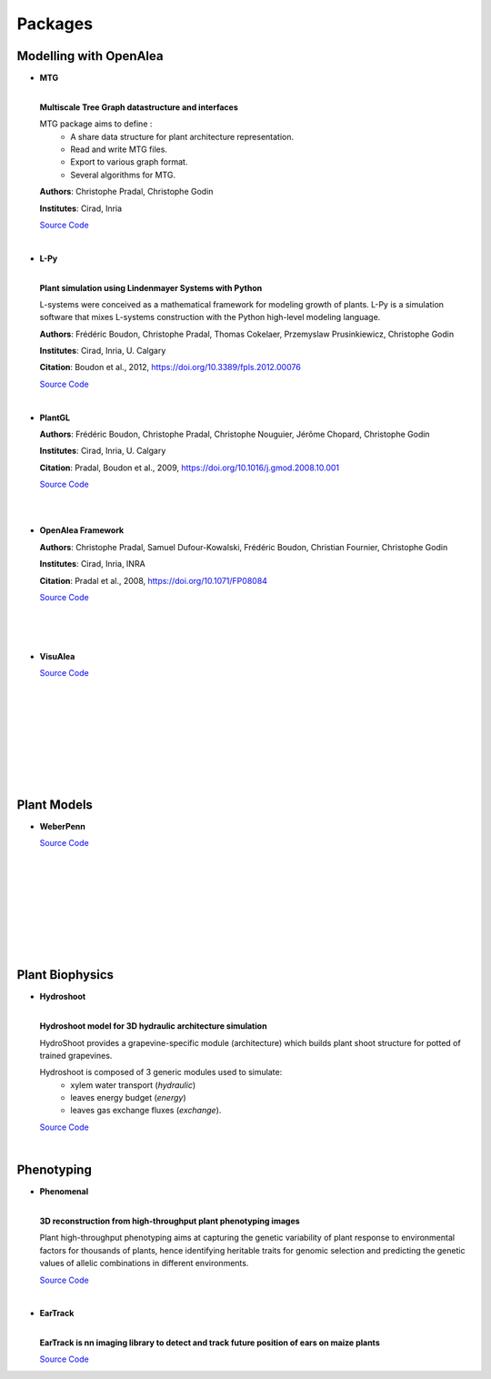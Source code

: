 .. _packages:

========
Packages
========

Modelling with OpenAlea
=======================

* **MTG**

  .. image:: https://readthedocs.org/projects/mtg/badge/?version=latest
     :target: http://mtg.readthedocs.io/en/latest/

  |
  | **Multiscale Tree Graph datastructure and interfaces**

  .. image:: ./images/mtg_plantframe.png
     :width: 200px
     :alt: mtg image
     :align: left

  MTG package aims to define :
    * A share data structure for plant architecture representation.
    * Read and write MTG files.
    * Export to various graph format.
    * Several algorithms for MTG.       

  
  **Authors**: Christophe Pradal, Christophe Godin
  
  **Institutes**: Cirad, Inria
  
  `Source Code <https://github.com/openalea/mtg>`_

  |

* **L-Py**
     
  .. image:: https://readthedocs.org/projects/lpy/badge/?version=latest
     :target: http://lpy.readthedocs.io/en/latest/

  | 
  | **Plant simulation using Lindenmayer Systems with Python**

  .. image:: ./images/lpy_lpymagic.png
     :width: 200px
     :alt: lpy image
     :align: left

  L-systems were conceived as a mathematical framework for modeling growth of plants. 
  L-Py is a simulation software that mixes L-systems construction with the Python high-level modeling language. 
 
  **Authors**: Frédéric Boudon, Christophe Pradal, Thomas Cokelaer, Przemyslaw Prusinkiewicz, Christophe Godin
  
  **Institutes**: Cirad, Inria, U. Calgary
  
  **Citation**: Boudon et al., 2012, https://doi.org/10.3389/fpls.2012.00076
  
  `Source Code <https://github.com/openalea/lpy>`_

  |

* **PlantGL**

  .. image:: ./images/plantgl_objects.png
     :width: 200px
     :alt: plantgl image
     :align: left

  **Authors**: Frédéric Boudon, Christophe Pradal, Christophe Nouguier, Jérôme Chopard, Christophe Godin
  
  **Institutes**: Cirad, Inria, U. Calgary
  
  **Citation**: Pradal, Boudon et al., 2009, https://doi.org/10.1016/j.gmod.2008.10.001
  
  `Source Code <https://github.com/openalea/plantgl>`_

  |
  |

* **OpenAlea Framework**

  .. image:: ./images/openalea_web.png
     :width: 200px
     :alt: core image
     :align: left
  
  **Authors**: Christophe Pradal, Samuel Dufour-Kowalski, Frédéric Boudon, Christian Fournier, Christophe Godin
  
  **Institutes**: Cirad, Inria, INRA
  
  **Citation**: Pradal et al., 2008, https://doi.org/10.1071/FP08084
  
  `Source Code <https://github.com/openalea/core>`_

  |
  |
  |


* **VisuAlea**

  .. image:: ./images/visualea_workflow.png
     :width: 200px
     :alt: visualea image
     :align: left

  `Source Code <https://github.com/openalea/visualea>`_

  |
  |
  |
  |
  |
  |
  |
  |

Plant Models
============

* **WeberPenn**

  .. image:: ./images/weberpenn_treegraph.png
     :width: 200px
     :alt: weberpenn image
     :align: left

  `Source Code <https://github.com/openalea/weberpenn>`_

  |
  |
  |
  |
  |
  |
  |
  |

Plant Biophysics
================

* **Hydroshoot**

  .. image:: https://travis-ci.org/openalea/hydroshoot.svg?branch=master
     :alt: Travis build status
     :target: https://travis-ci.org/openalea/hydroshoot

  |
  | **Hydroshoot model for 3D hydraulic architecture simulation**

  .. image:: ./images/hydroshoot_grapevine.png
     :width: 200px
     :alt: hydroshoot image
     :align: left

  HydroShoot provides a grapevine-specific module (architecture) which builds plant shoot structure for potted of 
  trained grapevines.

  Hydroshoot is composed of 3 generic modules used to simulate:
    * xylem water transport (*hydraulic*)
    * leaves energy budget (*energy*)
    * leaves gas exchange fluxes (*exchange*).

  `Source Code <https://github.com/openalea/hydroshoot>`_

  |

Phenotyping
===========

* **Phenomenal**

  .. image:: https://zenodo.org/badge/DOI/10.5281/zenodo.1436634.svg
     :target: https://doi.org/10.5281/zenodo.1436634

  .. image:: https://readthedocs.org/projects/phenomenal/badge/?version=latest
     :target: https://phenomenal.readthedocs.io/en/latest/?badge=latest
     :alt: Documentation Status

  |  
  | **3D reconstruction from high-throughput plant phenotyping images**

  .. image:: ./images/openalea_web.png
     :width: 200px
     :alt: phenomenal image
     :align: left

  Plant high-throughput phenotyping aims at capturing the genetic variability of plant response to environmental 
  factors for thousands of plants, hence identifying heritable traits for genomic selection and 
  predicting the genetic values of allelic combinations in different environments.

  `Source Code <https://github.com/openalea/phenomenal/>`_

  |

* **EarTrack**

  .. image:: https://readthedocs.org/projects/eartrack/badge/?version=latest
     :target: http://eartrack.readthedocs.io/en/latest/?badge=latest
     :alt: Documentation Status

  .. image:: https://zenodo.org/badge/DOI/10.5281/zenodo.1002155.svg
     :target: https://doi.org/10.5281/zenodo.1002155

  |
  | **EarTrack is nn imaging library to detect and track future position of ears on maize plants**

  .. image:: ./images/openalea_web.png
     :width: 200px
     :alt: eartrack image
     :align: left
  
  `Source Code <https://github.com/openalea/eartrack>`_

